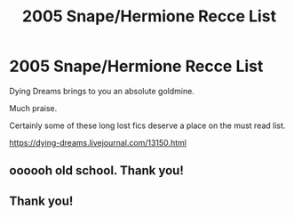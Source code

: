 #+TITLE: 2005 Snape/Hermione Recce List

* 2005 Snape/Hermione Recce List
:PROPERTIES:
:Author: gerbilofgondor
:Score: 2
:DateUnix: 1603269295.0
:DateShort: 2020-Oct-21
:FlairText: Recommendation
:END:
Dying Dreams brings to you an absolute goldmine.

Much praise.

Certainly some of these long lost fics deserve a place on the must read list.

[[https://dying-dreams.livejournal.com/13150.html]]


** oooooh old school. Thank you!
:PROPERTIES:
:Author: karigan_g
:Score: 1
:DateUnix: 1603298556.0
:DateShort: 2020-Oct-21
:END:


** Thank you!
:PROPERTIES:
:Author: truth_archer
:Score: 1
:DateUnix: 1603302916.0
:DateShort: 2020-Oct-21
:END:

